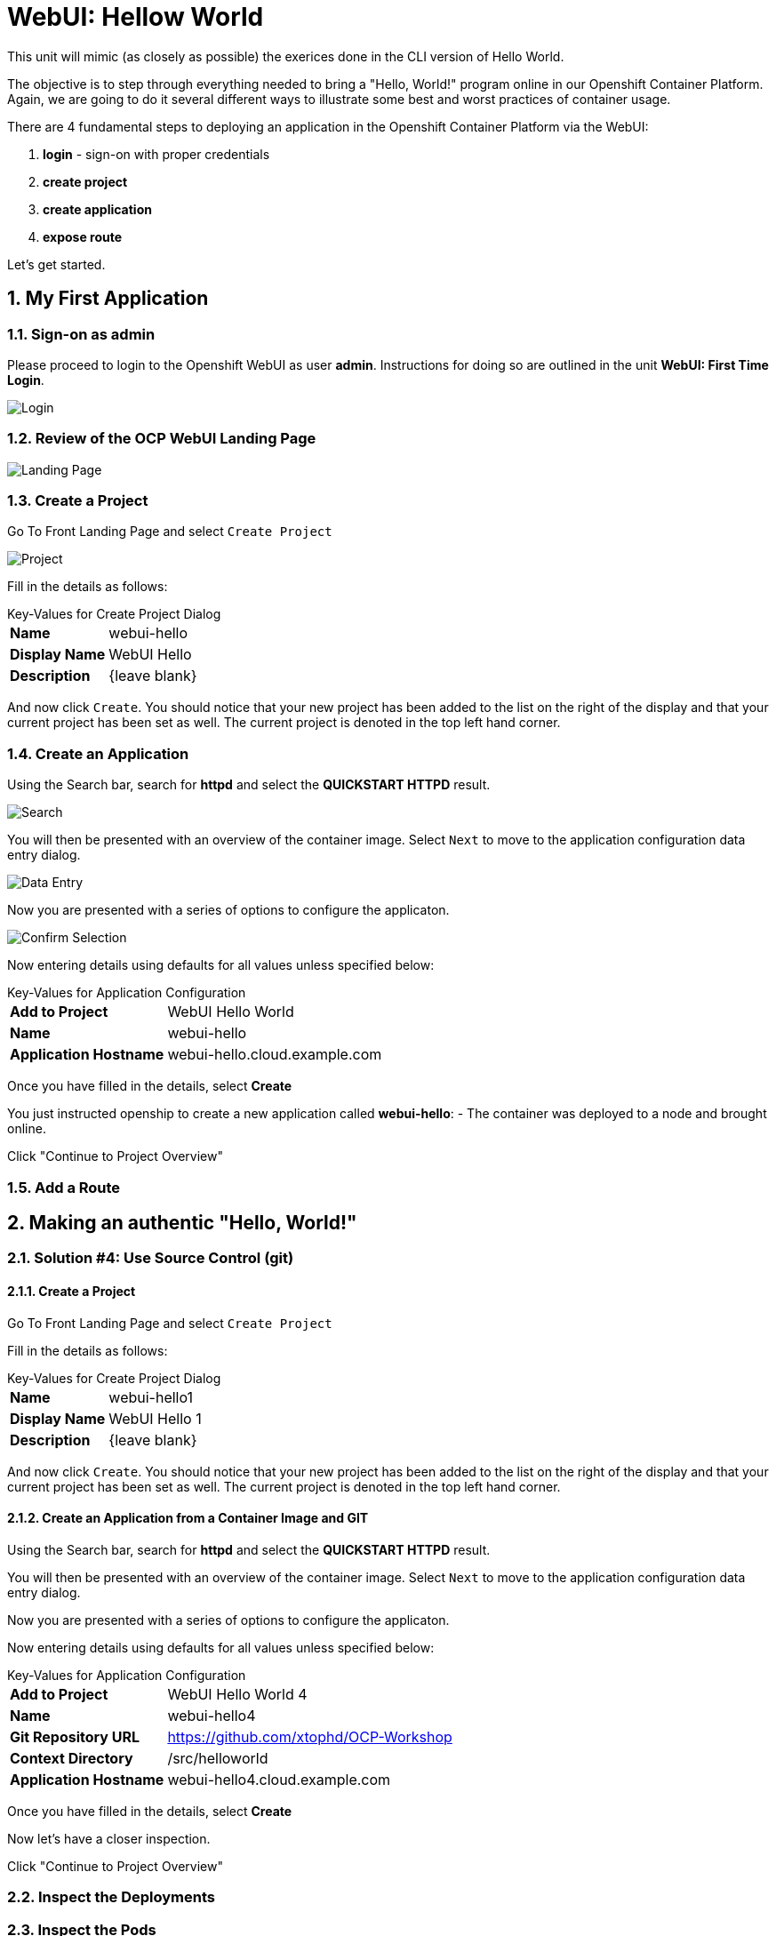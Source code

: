 :sectnums:
:sectnumlevels: 3
ifdef::env-github[]
:tip-caption: :bulb:
:note-caption: :information_source:
:important-caption: :heavy_exclamation_mark:
:caution-caption: :fire:
:warning-caption: :warning:
endif::[]
:units_dir: units
:imagesdir: ./images


= WebUI: Hellow World

This unit will mimic (as closely as possible) the exerices done in the CLI version of Hello World.

The objective is to step through everything needed to bring a "Hello, World!" program online in our Openshift Container Platform. Again, we are going to do it several different ways to illustrate some best and worst practices of container usage.

There are 4 fundamental steps to deploying an application in the Openshift Container Platform via the WebUI:

  . **login** - sign-on with proper credentials
  . **create project**
  . **create application**
  . **expose route**

Let's get started.

== My First Application

=== Sign-on as admin

Please proceed to login to the Openshift WebUI as user *admin*.  Instructions for doing so are outlined in the unit *WebUI: First Time Login*.

====
image::ocp-webui-login-04.png[Login]
====

=== Review of the OCP WebUI Landing Page

====
image::ocp-webui-landing-01.png[Landing Page]
====

=== Create a Project

Go To Front Landing Page and select `Create Project`

====
image::ocp-webui-helloworld-01.png[Project]
====

Fill in the details as follows:

.Key-Values for Create Project Dialog
[horizontal]
*Name*:: webui-hello
*Display Name*:: WebUI Hello
*Description*:: {leave blank}

And now click `Create`.  You should notice that your new project has been added to the list on the right of the display and that your current project has been set as well.  The current project is denoted in the top left hand corner.

=== Create an Application

Using the Search bar, search for *httpd* and select the *QUICKSTART HTTPD* result.

====
image::ocp-webui-helloworld-02.png[Search]
====

You will then be presented with an overview of the container image. Select `Next` to move to the application configuration data entry dialog.

====
image::ocp-webui-helloworld-03.png[Data Entry]
====

Now you are presented with a series of options to configure the applicaton.

====
image::ocp-webui-helloworld-04.png[Confirm Selection]
====

Now entering details using defaults for all values unless specified below:

.Key-Values for Application Configuration
[horizontal]
*Add to Project*:: WebUI Hello World
*Name*:: webui-hello
*Application Hostname*:: webui-hello.cloud.example.com

Once you have filled in the details, select **Create**


You just instructed openship to create a new application called **webui-hello**:
  - The container was deployed to a node and brought online.

Click "Continue to Project Overview"


=== Add a Route





///////////////////////////////////////////////////////////////////////
Authentic Solutions
///////////////////////////////////////////////////////////////////////



== Making an authentic "Hello, World!"

=== Solution #4: Use Source Control (git)

==== Create a Project

Go To Front Landing Page and select `Create Project`

Fill in the details as follows:

.Key-Values for Create Project Dialog
[horizontal]
*Name*:: webui-hello1
*Display Name*:: WebUI Hello 1
*Description*:: {leave blank}

And now click `Create`.  You should notice that your new project has been added to the list on the right of the display and that your current project has been set as well.  The current project is denoted in the top left hand corner.

==== Create an Application from a Container Image and GIT

Using the Search bar, search for *httpd* and select the *QUICKSTART HTTPD* result.

You will then be presented with an overview of the container image. Select `Next` to move to the application configuration data entry dialog.

Now you are presented with a series of options to configure the applicaton.

Now entering details using defaults for all values unless specified below:

.Key-Values for Application Configuration
[horizontal]
*Add to Project*:: WebUI Hello World 4
*Name*:: webui-hello4
*Git Repository URL*:: https://github.com/xtophd/OCP-Workshop
*Context Directory*:: /src/helloworld
*Application Hostname*:: webui-hello4.cloud.example.com

Once you have filled in the details, select **Create**

Now let's have a closer inspection.  

Click "Continue to Project Overview"

=== Inspect the Deployments

=== Inspect the Pods

=== Inspect the Services

=== Inpects the Routes

=== Validate the Application

Create and use a new Tab in Firefox to view your new application.  The link should be http://webui-hello1.cloud.example.com







[discrete]
== End of Unit
link:../OCP-Workshop.adoc[Return to TOC]

////
Always end files with a blank line to avoid include problems.
////
